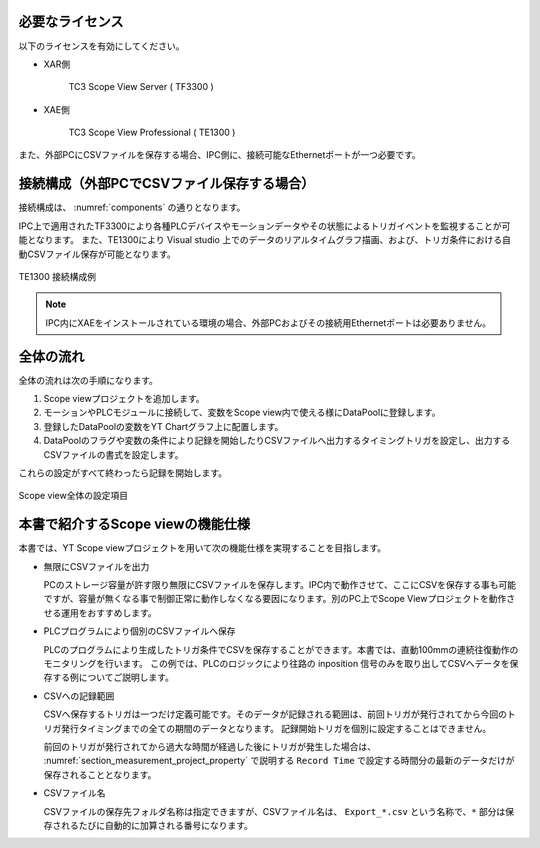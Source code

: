 必要なライセンス
================================================

以下のライセンスを有効にしてください。

* XAR側

    TC3 Scope View Server ( TF3300 )

* XAE側

    TC3 Scope View Professional ( TE1300 )

また、外部PCにCSVファイルを保存する場合、IPC側に、接続可能なEthernetポートが一つ必要です。

接続構成（外部PCでCSVファイル保存する場合）
================================================

接続構成は、 :numref:`components` の通りとなります。

IPC上で適用されたTF3300により各種PLCデバイスやモーションデータやその状態によるトリガイベントを監視することが可能となります。
また、TE1300により Visual studio 上でのデータのリアルタイムグラフ描画、および、トリガ条件における自動CSVファイル保存が可能となります。

.. figure:: image/connection.png
    :align: center
    :scale: 70%
    :name: components

    TE1300 接続構成例

.. note::
    IPC内にXAEをインストールされている環境の場合、外部PCおよびその接続用Ethernetポートは必要ありません。

全体の流れ
================================================

全体の流れは次の手順になります。

1. Scope viewプロジェクトを追加します。
2. モーションやPLCモジュールに接続して、変数をScope view内で使える様にDataPoolに登録します。
3. 登録したDataPoolの変数をYT Chartグラフ上に配置します。
4. DataPoolのフラグや変数の条件により記録を開始したりCSVファイルへ出力するタイミングトリガを設定し、出力するCSVファイルの書式を設定します。

これらの設定がすべて終わったら記録を開始します。

.. image:: image/procedure.png
    :align: center
    :scale: 70%

.. figure:: image/tree_view_structure.png
    :align: center
    :scale: 45%

    Scope view全体の設定項目

本書で紹介するScope viewの機能仕様
================================================

本書では、YT Scope viewプロジェクトを用いて次の機能仕様を実現することを目指します。

* 無限にCSVファイルを出力

  PCのストレージ容量が許す限り無限にCSVファイルを保存します。IPC内で動作させて、ここにCSVを保存する事も可能ですが、容量が無くなる事で制御正常に動作しなくなる要因になります。別のPC上でScope Viewプロジェクトを動作させる運用をおすすめします。

* PLCプログラムにより個別のCSVファイルへ保存

  PLCのプログラムにより生成したトリガ条件でCSVを保存することができます。本書では、直動100mmの連続往復動作のモニタリングを行います。
  この例では、PLCのロジックにより往路の inposition 信号のみを取り出してCSVへデータを保存する例についてご説明します。

* CSVへの記録範囲

  CSVへ保存するトリガは一つだけ定義可能です。そのデータが記録される範囲は、前回トリガが発行されてから今回のトリガ発行タイミングまでの全ての期間のデータとなります。
  記録開始トリガを個別に設定することはできません。

  前回のトリガが発行されてから過大な時間が経過した後にトリガが発生した場合は、 :numref:`section_measurement_project_property` で説明する ``Record Time`` で設定する時間分の最新のデータだけが保存されることとなります。

* CSVファイル名

  CSVファイルの保存先フォルダ名称は指定できますが、CSVファイル名は、 ``Export_*.csv`` という名称で、``*`` 部分は保存されるたびに自動的に加算される番号になります。

